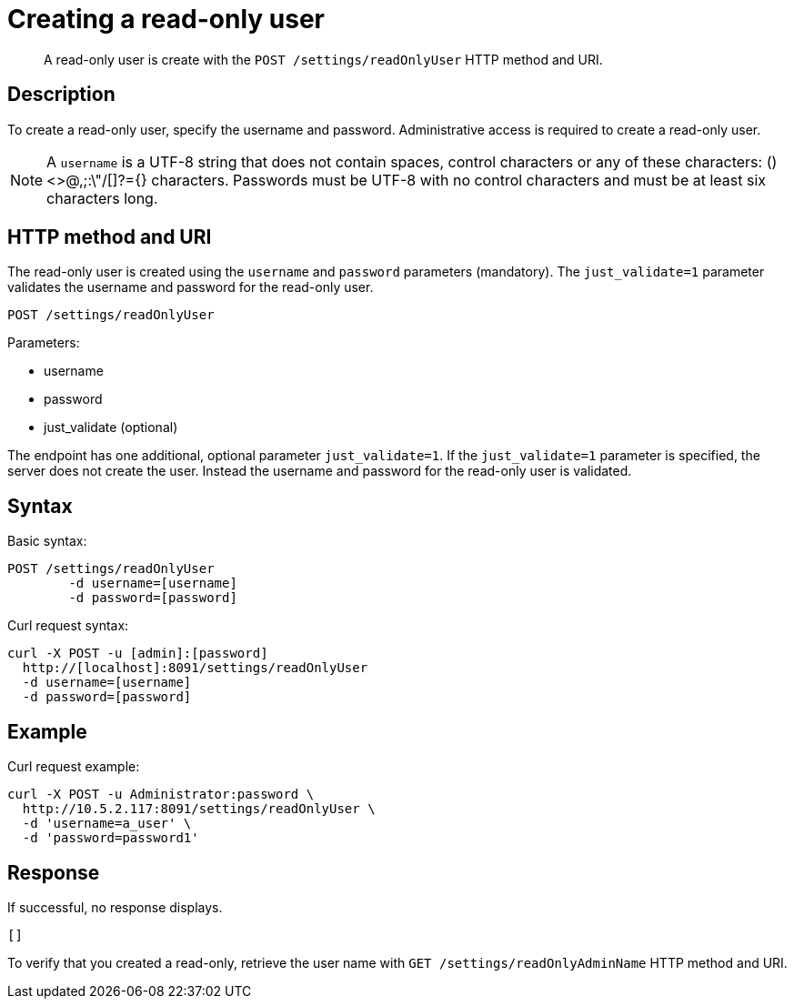 = Creating a read-only user
:page-type: reference

[abstract]
A read-only user is create with the `POST /settings/readOnlyUser` HTTP method and URI.

== Description

To create a read-only user, specify the username and password.
Administrative access is required to create a read-only user.

NOTE: A `username` is a UTF-8 string that does not contain spaces, control characters or any of these characters: ()<>@,;:\"/[]?={} characters.
Passwords must be UTF-8 with no control characters and must be at least six characters long.

== HTTP method and URI

The read-only user is created using the `username` and `password` parameters (mandatory).
The `just_validate=1` parameter validates the username and password for the read-only user.

----
POST /settings/readOnlyUser
----

Parameters:

* username
* password
* just_validate (optional)

The endpoint has one additional, optional parameter `just_validate=1`.
If the `just_validate=1` parameter is specified, the server does not create the user.
Instead the username and password for the read-only user is validated.

== Syntax

Basic syntax:

----
POST /settings/readOnlyUser
	-d username=[username]
	-d password=[password]
----

Curl request syntax:

----
curl -X POST -u [admin]:[password]
  http://[localhost]:8091/settings/readOnlyUser
  -d username=[username]
  -d password=[password]
----

== Example

Curl request example:

----
curl -X POST -u Administrator:password \
  http://10.5.2.117:8091/settings/readOnlyUser \
  -d 'username=a_user' \
  -d 'password=password1'
----

== Response

If successful, no response displays.

----
[]
----

To verify that you created a read-only, retrieve the user name with `GET /settings/readOnlyAdminName` HTTP method and URI.

